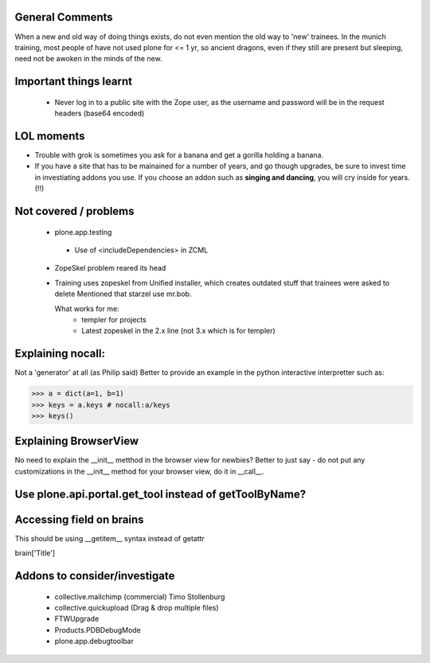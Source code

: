 General Comments
================

When a new and old way of doing things exists, do not even mention
the old way to 'new' trainees.
In the munich training, most people of have not used plone for <= 1 yr,
so ancient dragons, even if they still are present but sleeping, need not be awoken in the minds of the new.


Important things learnt
=======================
 - Never log in to a public site with the Zope user, as the username 
   and password will be in the request headers (base64 encoded)

LOL moments
===========

* Trouble with grok is sometimes you ask for a banana and get a gorilla holding a banana. 

* If you have a site that has to be mainained for a number of years, and go though upgrades, be sure to invest time in investiating addons you use. If you choose an addon such as **singing and dancing**, you will cry inside for years. (!!)


Not covered / problems
======================
 - plone.app.testing
  - Use of <includeDependencies> in ZCML

 - ZopeSkel problem reared its head
 - Training uses zopeskel from Unified installer, which creates outdated stuff that trainees were asked to delete
   Mentioned that starzel use mr.bob.

   What works for me:
    - templer for projects
    - Latest zopeskel in the 2.x line (not 3.x which is for templer)

Explaining nocall:
==================

Not a 'generator' at all (as Philip said)
Better to provide an example in the python interactive interpretter such as:

>>> a = dict(a=1, b=1)
>>> keys = a.keys # nocall:a/keys
>>> keys()



Explaining BrowserView
======================
No need to explain the __init__ metthod in the browser view for newbies?
Better to just say - do not put any customizations in the __init__ method
for your browser view, do it in __call__.


Use plone.api.portal.get_tool instead of getToolByName?
=======================================================

Accessing field on brains
=========================
This should be using __getitem__ syntax instead of getattr

brain['Title']


Addons to consider/investigate
==============================
 * collective.mailchimp  (commercial) Timo Stollenburg
 * collective.quickupload (Drag & drop multiple files)
 * FTWUpgrade
 * Products.PDBDebugMode
 * plone.app.debugtoolbar


